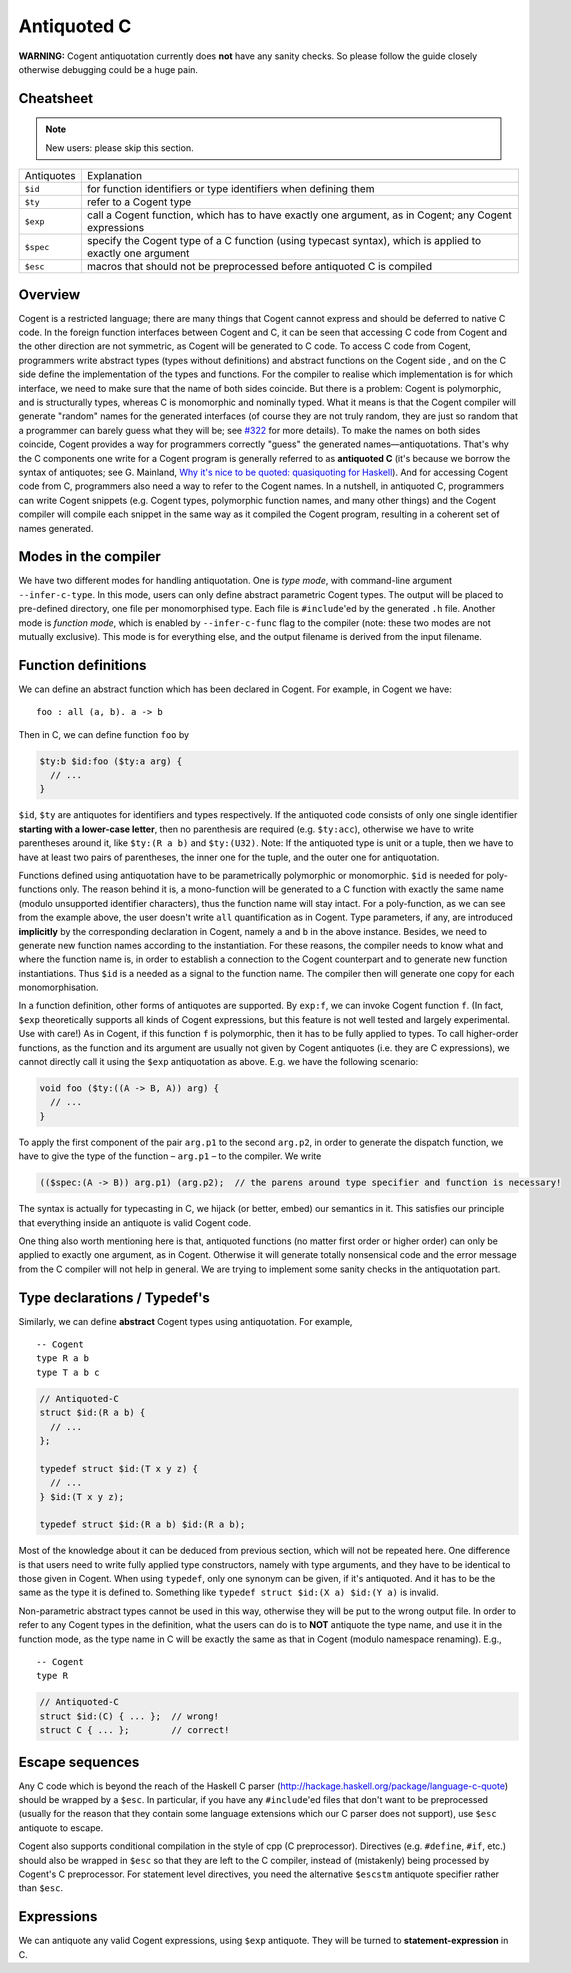 ============
Antiquoted C
============


**WARNING:** Cogent antiquotation currently does **not** have any sanity
checks. So please follow the guide closely otherwise debugging could be
a huge pain.

Cheatsheet
==========

.. note::  New users: please skip this section.

==========      =====================
Antiquotes      Explanation
----------      ---------------------
``$id``         for function identifiers or type identifiers when defining them
``$ty``         refer to a Cogent type
``$exp``        call a Cogent function, which has to have exactly one
                argument, as in Cogent; any Cogent expressions
``$spec``       specify the Cogent type of a C function (using typecast
                syntax), which is applied to exactly one argument
``$esc``        macros that should not be preprocessed before antiquoted C is compiled
==========      =====================


Overview
========

Cogent is a restricted language; there are many things that Cogent
cannot express and should be deferred to native C code. In the foreign
function interfaces between Cogent and C, it can be seen that accessing
C code from Cogent and the other direction are not symmetric, as Cogent
will be generated to C code. To access C code from Cogent, programmers
write abstract types (types without definitions) and abstract functions
on the Cogent side , and on the C side define the implementation of the
types and functions. For the compiler to realise which implementation is
for which interface, we need to make sure that the name of both sides
coincide. But there is a problem: Cogent is polymorphic, and is
structurally types, whereas C is monomorphic and nominally typed. What
it means is that the Cogent compiler will generate "random" names for
the generated interfaces (of course they are not truly random, they are
just so random that a programmer can barely guess what they will be; see
`#322 <https://github.com/NICTA/cogent/issues/322>`_ for more details). To make
the names on both sides coincide, Cogent provides a way for programmers
correctly "guess" the generated names—antiquotations. That's why the C
components one write for a Cogent program is generally referred to as
**antiquoted C** (it's because we borrow the syntax of antiquotes; see
G. Mainland, `Why it's nice to be quoted: quasiquoting for
Haskell <https://www.cs.tufts.edu/comp/150FP/archive/geoff-mainland/quasiquoting.pdf>`_).
And for accessing Cogent code from C, programmers also need a way to
refer to the Cogent names. In a nutshell, in antiquoted C, programmers
can write Cogent snippets (e.g. Cogent types, polymorphic function
names, and many other things) and the Cogent compiler will compile each
snippet in the same way as it compiled the Cogent program, resulting in
a coherent set of names generated.

Modes in the compiler
=====================

We have two different modes for handling antiquotation. One is *type
mode*, with command-line argument ``--infer-c-type``. In this mode,
users can only define abstract parametric Cogent types. The output will
be placed to pre-defined directory, one file per monomorphised type.
Each file is ``#include``'ed by the generated ``.h`` file. Another mode
is *function mode*, which is enabled by ``--infer-c-func`` flag to the
compiler (note: these two modes are not mutually exclusive). This mode
is for everything else, and the output filename is derived from the
input filename.

Function definitions
====================

We can define an abstract function which has been declared in Cogent.
For example, in Cogent we have:

::

  foo : all (a, b). a -> b

Then in C, we can define function ``foo`` by

.. code-block:: c
    
  $ty:b $id:foo ($ty:a arg) {
    // ...
  }

``$id``, ``$ty`` are antiquotes for identifiers and types respectively.
If the antiquoted code consists of only one single identifier **starting
with a lower-case letter**, then no parenthesis are required (e.g.
``$ty:acc``), otherwise we have to write parentheses around it, like
``$ty:(R a b)`` and ``$ty:(U32)``. Note: If the antiquoted type is unit
or a tuple, then we have to have at least two pairs of parentheses, the inner
one for the tuple, and the outer one for antiquotation.

Functions defined using antiquotation have to be parametrically
polymorphic or monomorphic. ``$id`` is needed for poly-functions only.
The reason behind it is, a mono-function will be generated to a C
function with exactly the same name (modulo unsupported identifier
characters), thus the function name will stay intact. For a
poly-function, as we can see from the example above, the user doesn't
write ``all`` quantification as in Cogent. Type parameters, if any, are
introduced **implicitly** by the corresponding declaration in Cogent,
namely ``a`` and ``b`` in the above instance. Besides, we need to
generate new function names according to the instantiation. For these
reasons, the compiler needs to know what and where the function name is,
in order to establish a connection to the Cogent counterpart and to
generate new function instantiations. Thus ``$id`` is a needed as a
signal to the function name. The compiler then will generate one copy
for each monomorphisation.

In a function definition, other forms of antiquotes are supported. By
``exp:f``, we can invoke Cogent function ``f``. (In fact, ``$exp``
theoretically supports all kinds of Cogent expressions, but this feature
is not well tested and largely experimental. Use with care!) As in
Cogent, if this function ``f`` is polymorphic, then it has to be fully
applied to types. To call higher-order functions, as the function and
its argument are usually not given by Cogent antiquotes (i.e. they are C
expressions), we cannot directly call it using the ``$exp``
antiquotation as above. E.g. we have the following scenario:

.. code-block:: c

  void foo ($ty:((A -> B, A)) arg) {
    // ...
  }

To apply the first component of the pair ``arg.p1`` to the second
``arg.p2``, in order to generate the dispatch function, we have to give
the type of the function – ``arg.p1`` – to the compiler. We write

.. code-block:: c

  (($spec:(A -> B)) arg.p1) (arg.p2);  // the parens around type specifier and function is necessary!

The syntax is actually for typecasting in C, we hijack (or better,
embed) our semantics in it. This satisfies our principle that everything
inside an antiquote is valid Cogent code.

One thing also worth mentioning here is that, antiquoted functions (no
matter first order or higher order) can only be applied to exactly one
argument, as in Cogent. Otherwise it will generate totally nonsensical
code and the error message from the C compiler will not help in general.
We are trying to implement some sanity checks in the antiquotation part.

Type declarations / Typedef's
=============================

Similarly, we can define **abstract** Cogent types using antiquotation.
For example,

::

  -- Cogent
  type R a b
  type T a b c

.. code-block:: c
  
  // Antiquoted-C
  struct $id:(R a b) {
    // ...
  };

  typedef struct $id:(T x y z) {
    // ...
  } $id:(T x y z);

  typedef struct $id:(R a b) $id:(R a b);

Most of the knowledge about it can be deduced from previous section,
which will not be repeated here. One difference is that users need to
write fully applied type constructors, namely with type arguments, and
they have to be identical to those given in Cogent. When using
``typedef``, only one synonym can be given, if it's antiquoted. And it
has to be the same as the type it is defined to. Something like
``typedef struct $id:(X a) $id:(Y a)`` is invalid.

Non-parametric abstract types cannot be used in this way, otherwise they
will be put to the wrong output file. In order to refer to any Cogent
types in the definition, what the users can do is to **NOT** antiquote
the type name, and use it in the function mode, as the type name in C
will be exactly the same as that in Cogent (modulo namespace renaming).
E.g.,

::

    -- Cogent
    type R

.. code-block:: c
    
    // Antiquoted-C
    struct $id:(C) { ... };  // wrong!
    struct C { ... };        // correct!

Escape sequences
================

Any C code which is beyond the reach of the Haskell C parser
(http://hackage.haskell.org/package/language-c-quote) should be wrapped
by a ``$esc``. In particular, if you have any ``#include``'ed files that
don't want to be preprocessed (usually for the reason that they contain
some language extensions which our C parser does not support), use
``$esc`` antiquote to escape.

Cogent also supports conditional compilation in the style of cpp (C
preprocessor). Directives (e.g. ``#define``, ``#if``, etc.) should also
be wrapped in ``$esc`` so that they are left to the C compiler, instead
of (mistakenly) being processed by Cogent's C preprocessor. For
statement level directives, you need the alternative ``$escstm``
antiquote specifier rather than ``$esc``.

Expressions
===========

We can antiquote any valid Cogent expressions, using ``$exp`` antiquote.
They will be turned to **statement-expression** in C.
